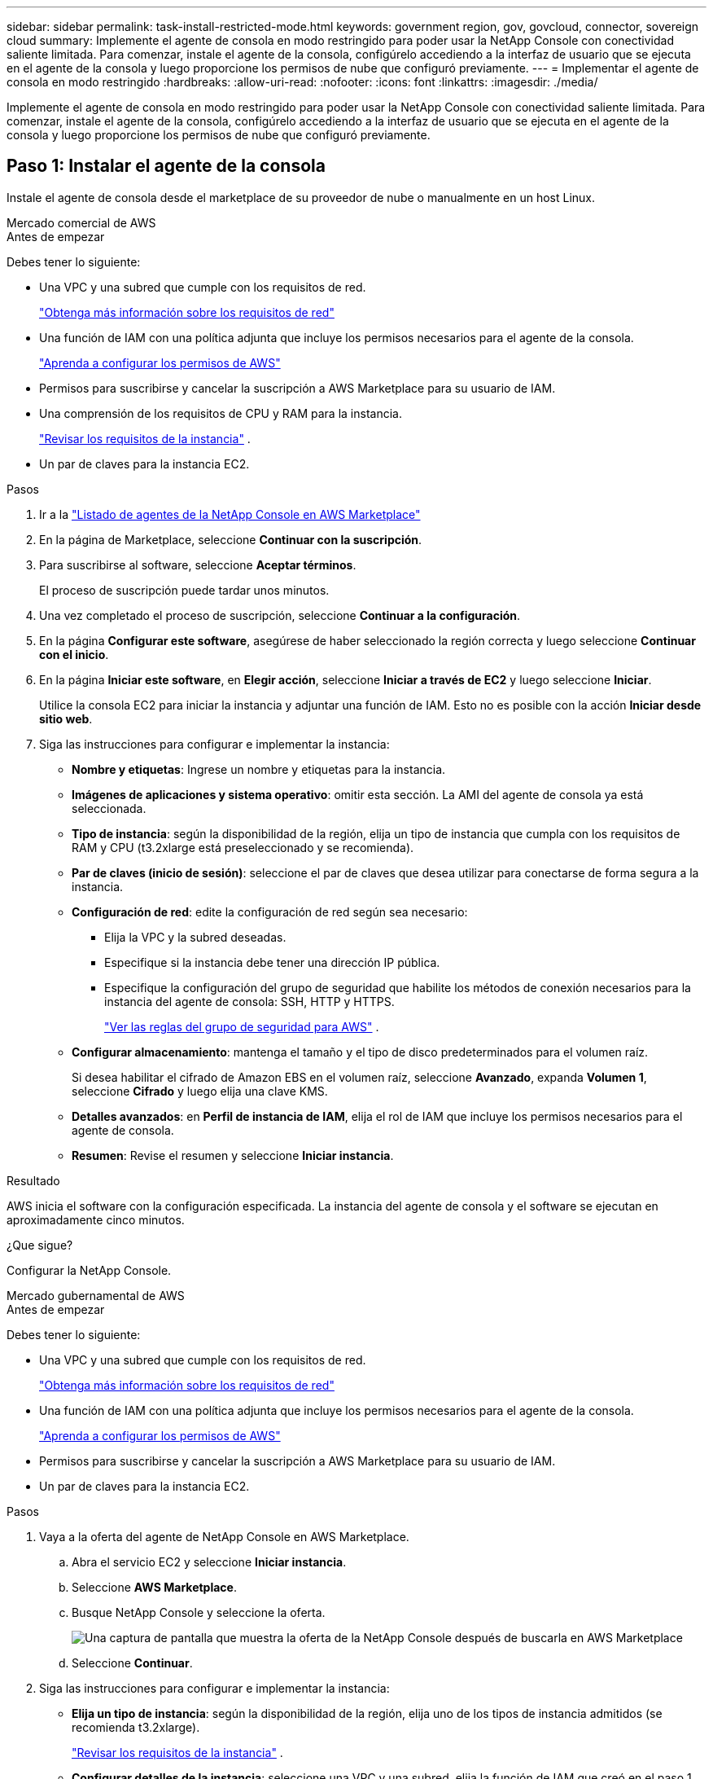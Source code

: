 ---
sidebar: sidebar 
permalink: task-install-restricted-mode.html 
keywords: government region, gov, govcloud, connector, sovereign cloud 
summary: Implemente el agente de consola en modo restringido para poder usar la NetApp Console con conectividad saliente limitada.  Para comenzar, instale el agente de la consola, configúrelo accediendo a la interfaz de usuario que se ejecuta en el agente de la consola y luego proporcione los permisos de nube que configuró previamente. 
---
= Implementar el agente de consola en modo restringido
:hardbreaks:
:allow-uri-read: 
:nofooter: 
:icons: font
:linkattrs: 
:imagesdir: ./media/


[role="lead"]
Implemente el agente de consola en modo restringido para poder usar la NetApp Console con conectividad saliente limitada.  Para comenzar, instale el agente de la consola, configúrelo accediendo a la interfaz de usuario que se ejecuta en el agente de la consola y luego proporcione los permisos de nube que configuró previamente.



== Paso 1: Instalar el agente de la consola

Instale el agente de consola desde el marketplace de su proveedor de nube o manualmente en un host Linux.

[role="tabbed-block"]
====
.Mercado comercial de AWS
--
.Antes de empezar
Debes tener lo siguiente:

* Una VPC y una subred que cumple con los requisitos de red.
+
link:task-prepare-restricted-mode.html["Obtenga más información sobre los requisitos de red"]

* Una función de IAM con una política adjunta que incluye los permisos necesarios para el agente de la consola.
+
link:task-prepare-restricted-mode.html#step-6-prepare-cloud-permissions["Aprenda a configurar los permisos de AWS"]

* Permisos para suscribirse y cancelar la suscripción a AWS Marketplace para su usuario de IAM.
* Una comprensión de los requisitos de CPU y RAM para la instancia.
+
link:task-prepare-restricted-mode.html#step-3-review-host-requirements["Revisar los requisitos de la instancia"] .

* Un par de claves para la instancia EC2.


.Pasos
. Ir a la https://aws.amazon.com/marketplace/pp/prodview-jbay5iyfmu6ui["Listado de agentes de la NetApp Console en AWS Marketplace"^]
. En la página de Marketplace, seleccione *Continuar con la suscripción*.
. Para suscribirse al software, seleccione *Aceptar términos*.
+
El proceso de suscripción puede tardar unos minutos.

. Una vez completado el proceso de suscripción, seleccione *Continuar a la configuración*.
. En la página *Configurar este software*, asegúrese de haber seleccionado la región correcta y luego seleccione *Continuar con el inicio*.
. En la página *Iniciar este software*, en *Elegir acción*, seleccione *Iniciar a través de EC2* y luego seleccione *Iniciar*.
+
Utilice la consola EC2 para iniciar la instancia y adjuntar una función de IAM.  Esto no es posible con la acción *Iniciar desde sitio web*.

. Siga las instrucciones para configurar e implementar la instancia:
+
** *Nombre y etiquetas*: Ingrese un nombre y etiquetas para la instancia.
** *Imágenes de aplicaciones y sistema operativo*: omitir esta sección.  La AMI del agente de consola ya está seleccionada.
** *Tipo de instancia*: según la disponibilidad de la región, elija un tipo de instancia que cumpla con los requisitos de RAM y CPU (t3.2xlarge está preseleccionado y se recomienda).
** *Par de claves (inicio de sesión)*: seleccione el par de claves que desea utilizar para conectarse de forma segura a la instancia.
** *Configuración de red*: edite la configuración de red según sea necesario:
+
*** Elija la VPC y la subred deseadas.
*** Especifique si la instancia debe tener una dirección IP pública.
*** Especifique la configuración del grupo de seguridad que habilite los métodos de conexión necesarios para la instancia del agente de consola: SSH, HTTP y HTTPS.
+
link:reference-ports-aws.html["Ver las reglas del grupo de seguridad para AWS"] .



** *Configurar almacenamiento*: mantenga el tamaño y el tipo de disco predeterminados para el volumen raíz.
+
Si desea habilitar el cifrado de Amazon EBS en el volumen raíz, seleccione *Avanzado*, expanda *Volumen 1*, seleccione *Cifrado* y luego elija una clave KMS.

** *Detalles avanzados*: en *Perfil de instancia de IAM*, elija el rol de IAM que incluye los permisos necesarios para el agente de consola.
** *Resumen*: Revise el resumen y seleccione *Iniciar instancia*.




.Resultado
AWS inicia el software con la configuración especificada.  La instancia del agente de consola y el software se ejecutan en aproximadamente cinco minutos.

.¿Que sigue?
Configurar la NetApp Console.

--
.Mercado gubernamental de AWS
--
.Antes de empezar
Debes tener lo siguiente:

* Una VPC y una subred que cumple con los requisitos de red.
+
link:task-prepare-restricted-mode.html["Obtenga más información sobre los requisitos de red"]

* Una función de IAM con una política adjunta que incluye los permisos necesarios para el agente de la consola.
+
link:task-prepare-restricted-mode.html#step-6-prepare-cloud-permissions["Aprenda a configurar los permisos de AWS"]

* Permisos para suscribirse y cancelar la suscripción a AWS Marketplace para su usuario de IAM.
* Un par de claves para la instancia EC2.


.Pasos
. Vaya a la oferta del agente de NetApp Console en AWS Marketplace.
+
.. Abra el servicio EC2 y seleccione *Iniciar instancia*.
.. Seleccione *AWS Marketplace*.
.. Busque NetApp Console y seleccione la oferta.
+
image:screenshot-gov-cloud-mktp.png["Una captura de pantalla que muestra la oferta de la NetApp Console después de buscarla en AWS Marketplace"]

.. Seleccione *Continuar*.


. Siga las instrucciones para configurar e implementar la instancia:
+
** *Elija un tipo de instancia*: según la disponibilidad de la región, elija uno de los tipos de instancia admitidos (se recomienda t3.2xlarge).
+
link:task-prepare-restricted-mode.html["Revisar los requisitos de la instancia"] .

** *Configurar detalles de la instancia*: seleccione una VPC y una subred, elija la función de IAM que creó en el paso 1, habilite la protección de terminación (recomendado) y elija cualquier otra opción de configuración que cumpla con sus requisitos.
+
image:screenshot_aws_iam_role.gif["Una captura de pantalla que muestra los campos en la página Configurar instancia en AWS.  Se selecciona el rol de IAM que debería haber creado en el paso 1."]

** *Agregar almacenamiento*: mantiene las opciones de almacenamiento predeterminadas.
** *Agregar etiquetas*: Ingrese etiquetas para la instancia, si lo desea.
** *Configurar grupo de seguridad*: especifique los métodos de conexión necesarios para la instancia del agente de consola: SSH, HTTP y HTTPS.
** *Revisar*: Revise sus selecciones y seleccione *Iniciar*.




.Resultado
AWS inicia el software con la configuración especificada.  La instancia del agente de consola y el software se ejecutan en aproximadamente cinco minutos.

.¿Que sigue?
Configurar la consola.

--
.Mercado de Azure Gov
--
.Antes de empezar
Debes tener lo siguiente:

* Una red virtual y una subred que cumple con los requisitos de red.
+
link:task-prepare-restricted-mode.html["Obtenga más información sobre los requisitos de red"]

* Un rol personalizado de Azure que incluye los permisos necesarios para el agente de consola.
+
link:task-prepare-restricted-mode.html#step-6-prepare-cloud-permissions["Aprenda a configurar los permisos de Azure"]



.Pasos
. Vaya a la página de la máquina virtual del agente de la NetApp Console en Azure Marketplace.
+
** https://azuremarketplace.microsoft.com/en-us/marketplace/apps/netapp.netapp-oncommand-cloud-manager["Página de Azure Marketplace para regiones comerciales"^]
** https://portal.azure.us/#create/netapp.netapp-oncommand-cloud-manageroccm-byol["Página de Azure Marketplace para las regiones de Azure Government"^]


. Seleccione *Obtenerlo ahora* y luego seleccione *Continuar*.
. Desde el portal de Azure, seleccione *Crear* y siga los pasos para configurar la máquina virtual.
+
Tenga en cuenta lo siguiente al configurar la máquina virtual:

+
** *Tamaño de VM*: elija un tamaño de VM que cumpla con los requisitos de CPU y RAM.  Recomendamos Standard_D8s_v3.
** *Discos*: El agente de consola puede funcionar de manera óptima con discos HDD o SSD.
** *IP pública*: si desea utilizar una dirección IP pública con la máquina virtual del agente de la consola, la dirección IP debe usar un SKU básico para garantizar que la consola use esta dirección IP pública.
+
image:screenshot-azure-sku.png["Una captura de pantalla de la creación de una nueva dirección IP en Azure que le permite elegir Básico en el campo SKU."]

+
Si utiliza una dirección IP de SKU estándar, la consola utiliza la dirección IP _privada_ del agente de la consola, en lugar de la IP pública.  Si la máquina que estás usando para acceder a la consola no tiene acceso a esa dirección IP privada, las acciones desde la consola fallarán.

+
https://learn.microsoft.com/en-us/azure/virtual-network/ip-services/public-ip-addresses#sku["Documentación de Azure: SKU de IP pública"^]

** *Grupo de seguridad de red*: el agente de consola requiere conexiones entrantes mediante SSH, HTTP y HTTPS.
+
link:reference-ports-azure.html["Ver las reglas del grupo de seguridad para Azure"] .

** *Identidad*: En *Administración*, seleccione *Habilitar identidad administrada asignada por el sistema*.
+
Esta configuración es importante porque una identidad administrada permite que la máquina virtual del agente de consola se identifique con Microsoft Entra ID sin proporcionar ninguna credencial. https://docs.microsoft.com/en-us/azure/active-directory/managed-identities-azure-resources/overview["Obtenga más información sobre las identidades administradas para los recursos de Azure"^] .



. En la página *Revisar + crear*, revise sus selecciones y seleccione *Crear* para iniciar la implementación.


.Resultado
Azure implementa la máquina virtual con la configuración especificada.  La máquina virtual y el software del agente de consola deberían ejecutarse en aproximadamente cinco minutos.

.¿Que sigue?
Configurar la NetApp Console.

--
.Instalación manual
--
.Antes de empezar
Debes tener lo siguiente:

* Privilegios de root para instalar el agente de consola.
* Detalles sobre un servidor proxy, si se requiere un proxy para el acceso a Internet desde el agente de la consola.
+
Tiene la opción de configurar un servidor proxy después de la instalación, pero para hacerlo es necesario reiniciar el agente de la consola.

* Un certificado firmado por una CA, si el servidor proxy usa HTTPS o si el proxy es un proxy interceptor.



NOTE: No es posible configurar un certificado para un servidor proxy transparente al instalar manualmente el agente de consola.  Si necesita configurar un certificado para un servidor proxy transparente, debe utilizar la Consola de mantenimiento después de la instalación. Obtenga más información sobre ellink:reference-agent-maint-console.html["Consola de mantenimiento del agente"] .

* Debe deshabilitar la comprobación de configuración que verifica la conectividad saliente durante la instalación.  La instalación manual falla si esta comprobación no está deshabilitada.link:task-troubleshoot-agent.html["Aprenda cómo deshabilitar las comprobaciones de configuración para instalaciones manuales."]
* Dependiendo de su sistema operativo, se requiere Podman o Docker Engine antes de instalar el agente de consola.


.Acerca de esta tarea
El instalador que está disponible en el sitio de soporte de NetApp podría ser una versión anterior.  Después de la instalación, el agente de consola se actualiza automáticamente si hay una nueva versión disponible.

.Pasos
. Si las variables del sistema _http_proxy_ o _https_proxy_ están configuradas en el host, elimínelas:
+
[source, cli]
----
unset http_proxy
unset https_proxy
----
+
Si no elimina estas variables del sistema, la instalación fallará.

. Descargue el software del agente de consola desde https://mysupport.netapp.com/site/products/all/details/cloud-manager/downloads-tab["Sitio de soporte de NetApp"^] y luego copiarlo al host Linux.
+
Debe descargar el instalador del agente "en línea" diseñado para su uso en su red o en la nube.

. Asignar permisos para ejecutar el script.
+
[source, cli]
----
chmod +x NetApp_Console_Agent_Cloud_<version>
----
+
Donde <versión> es la versión del agente de consola que descargó.

. Si realiza la instalación en un entorno de nube gubernamental, desactive las comprobaciones de configuración.link:task-troubleshoot-agent.html#disable-config-check["Aprenda cómo deshabilitar las comprobaciones de configuración para instalaciones manuales."]
. Ejecute el script de instalación.
+
[source, cli]
----
 ./NetApp_Console_Agent_Cloud_<version> --proxy <HTTP or HTTPS proxy server> --cacert <path and file name of a CA-signed certificate>
----
+
Necesitará agregar información de proxy si su red requiere un proxy para acceder a Internet.  Puede agregar un proxy transparente o explícito.  Los parámetros --proxy y --cacert son opcionales y no se le pedirá que los agregue.  Si tiene un servidor proxy, deberá ingresar los parámetros como se muestra.

+
A continuación se muestra un ejemplo de configuración de un servidor proxy explícito con un certificado firmado por una CA:

+
[source, cli]
----
 ./NetApp_Console_Agent_Cloud_v4.0.0--proxy https://user:password@10.0.0.30:8080/ --cacert /tmp/cacert/certificate.cer
----
+
`--proxy`configura el agente de la consola para utilizar un servidor proxy HTTP o HTTPS utilizando uno de los siguientes formatos:

+
** \http://dirección:puerto
** \http://nombre-de-usuario:contraseña@dirección:puerto
** \http://nombre-de-dominio%92nombre-de-usuario:contraseña@dirección:puerto
** \https://dirección:puerto
** \https://nombre-de-usuario:contraseña@dirección:puerto
** \https://nombre-de-dominio%92nombre-de-usuario:contraseña@dirección:puerto
+
Tenga en cuenta lo siguiente:

+
*** El usuario puede ser un usuario local o un usuario de dominio.
*** Para un usuario de dominio, debe utilizar el código ASCII para un \ como se muestra arriba.
*** El agente de consola no admite nombres de usuario ni contraseñas que incluyan el carácter @.
*** Si la contraseña incluye alguno de los siguientes caracteres especiales, debe escapar ese carácter especial anteponiéndolo con una barra invertida: & o !
+
Por ejemplo:

+
\http://bxpproxyuser:netapp1\!@dirección:3128







`--cacert`Especifica un certificado firmado por CA para usar para el acceso HTTPS entre el agente de consola y el servidor proxy.  Este parámetro es necesario para servidores proxy HTTPS, servidores proxy interceptores y servidores proxy transparentes.

+ Aquí hay un ejemplo de configuración de un servidor proxy transparente.  Cuando configura un proxy transparente, no necesita definir el servidor proxy.  Solo debe agregar un certificado firmado por una CA a su host del agente de consola:

+

[source, cli]
----
 ./NetApp_Console_Agent_Cloud_v4.0.0 --cacert /tmp/cacert/certificate.cer
----
. Si utilizó Podman, necesitará ajustar el puerto aardvark-dns.
+
.. SSH a la máquina virtual del agente de consola.
.. Abra el archivo podman _/usr/share/containers/containers.conf_ y modifique el puerto elegido para el servicio DNS de Aardvark.  Por ejemplo, cámbielo a 54.
+
[source, cli]
----
vi /usr/share/containers/containers.conf
...
# Port to use for dns forwarding daemon with netavark in rootful bridge
# mode and dns enabled.
# Using an alternate port might be useful if other DNS services should
# run on the machine.
#
dns_bind_port = 54
...
Esc:wq
----
.. Reinicie la máquina virtual del agente de consola.




.Resultado
El agente de consola ahora está instalado.  Al final de la instalación, el servicio del agente de consola (occm) se reinicia dos veces si especificó un servidor proxy.

.¿Que sigue?
Configurar la NetApp Console.

--
====


== Paso 2: Configurar la NetApp Console

Cuando accede a la consola por primera vez, se le solicita que elija una organización para el agente de la consola y debe habilitar el modo restringido.

.Antes de empezar
La persona que configura el agente de la consola debe iniciar sesión en la consola utilizando un inicio de sesión que no pertenezca a una organización de la consola.

Si su inicio de sesión está asociado con otra organización, deberá registrarse con un nuevo inicio de sesión.  De lo contrario, no verá la opción para habilitar el modo restringido en la pantalla de configuración.

.Pasos
. Abra un navegador web desde un host que tenga una conexión a la instancia del agente de consola e ingrese la siguiente URL del agente de consola que instaló.
. Regístrese o inicie sesión en la NetApp Console.
. Después de iniciar sesión, configure la consola:
+
.. Introduzca un nombre para el agente de consola.
.. Introduzca un nombre para una nueva organización de la consola.
.. Seleccione *¿Está ejecutando en un entorno seguro?*
.. Seleccione *Habilitar modo restringido en esta cuenta*.
+
Tenga en cuenta que no puede cambiar esta configuración una vez creada la cuenta.  No puedes habilitar el modo restringido más tarde ni puedes deshabilitarlo más tarde.

+
Si implementó el agente de consola en una región gubernamental, la casilla de verificación ya está habilitada y no se puede cambiar.  Esto se debe a que el modo restringido es el único modo compatible en las regiones gubernamentales.

.. Seleccione *Comencemos*.




.Resultado
El agente de consola ahora está instalado y configurado con su organización de consola.  Todos los usuarios deben acceder a la consola utilizando la dirección IP de la instancia del agente de la consola.

.¿Que sigue?
Proporcione a la consola los permisos que configuró previamente.



== Paso 3: Proporcionar permisos a la NetApp Console

Si implementó el agente de consola desde Azure Marketplace o si instaló manualmente el software del agente de consola, deberá proporcionar los permisos que configuró previamente.

Estos pasos no se aplican si implementó el agente de consola desde AWS Marketplace porque eligió el rol de IAM requerido durante la implementación.

link:task-prepare-restricted-mode.html#step-6-prepare-cloud-permissions["Aprenda a preparar los permisos en la nube"] .

[role="tabbed-block"]
====
.Rol de AWS IAM
--
Adjunte la función IAM que creó previamente a la instancia EC2 donde instaló el agente de consola.

Estos pasos se aplican solo si instaló manualmente el agente de consola en AWS.  Para las implementaciones de AWS Marketplace, ya asoció la instancia del agente de consola con un rol de IAM que incluye los permisos necesarios.

.Pasos
. Vaya a la consola de Amazon EC2.
. Seleccionar *Instancias*.
. Seleccione la instancia del agente de consola.
. Seleccione *Acciones > Seguridad > Modificar rol de IAM*.
. Seleccione el rol de IAM y seleccione *Actualizar rol de IAM*.


--
.Clave de acceso de AWS
--
Proporcione a la NetApp Console la clave de acceso de AWS para un usuario de IAM que tenga los permisos necesarios.

.Pasos
. Seleccione *Administración > Credenciales*.
. Seleccione *Credenciales de la organización*.
. Seleccione *Agregar credenciales* y siga los pasos del asistente.
+
.. *Ubicación de credenciales*: seleccione *Amazon Web Services > Agente.
.. *Definir credenciales*: ingrese una clave de acceso de AWS y una clave secreta.
.. *Suscripción al Marketplace*: asocie una suscripción al Marketplace con estas credenciales suscribiéndose ahora o seleccionando una suscripción existente.
.. *Revisar*: Confirme los detalles sobre las nuevas credenciales y seleccione *Agregar*.




--
.Rol de Azure
--
Vaya al portal de Azure y asigne el rol personalizado de Azure a la máquina virtual del agente de consola para una o más suscripciones.

.Pasos
. Desde el Portal de Azure, abra el servicio *Suscripciones* y seleccione su suscripción.
+
Es importante asignar el rol desde el servicio *Suscripciones* porque esto especifica el alcance de la asignación del rol a nivel de suscripción.  El _scope_ define el conjunto de recursos al que se aplica el acceso.  Si especifica un alcance en un nivel diferente (por ejemplo, en el nivel de máquina virtual), su capacidad para completar acciones desde la NetApp Console se verá afectada.

+
https://learn.microsoft.com/en-us/azure/role-based-access-control/scope-overview["Documentación de Microsoft Azure: Comprender el alcance de Azure RBAC"^]

. Seleccione *Control de acceso (IAM)* > *Agregar* > *Agregar asignación de rol*.
. En la pestaña *Rol*, seleccione el rol *Operador de consola* y seleccione *Siguiente*.
+

NOTE: Operador de consola es el nombre predeterminado proporcionado en la política.  Si eligió un nombre diferente para el rol, seleccione ese nombre en su lugar.

. En la pestaña *Miembros*, complete los siguientes pasos:
+
.. Asignar acceso a una *Identidad administrada*.
.. Seleccione *Seleccionar miembros*, seleccione la suscripción en la que se creó la máquina virtual del agente de consola, en *Identidad administrada*, elija *Máquina virtual* y, luego, seleccione la máquina virtual del agente de consola.
.. Seleccionar *Seleccionar*.
.. Seleccione *Siguiente*.
.. Seleccione *Revisar + asignar*.
.. Si desea administrar recursos en suscripciones de Azure adicionales, cambie a esa suscripción y repita estos pasos.




--
.entidad de servicio de Azure
--
Proporcione a la NetApp Console las credenciales para la entidad de servicio de Azure que configuró previamente.

.Pasos
. Seleccione *Administración > Credenciales*.
. Seleccione *Agregar credenciales* y siga los pasos del asistente.
+
.. *Ubicación de credenciales*: seleccione *Microsoft Azure > Agente*.
.. *Definir credenciales*: ingrese información sobre la entidad de servicio de Microsoft Entra que otorga los permisos necesarios:
+
*** ID de la aplicación (cliente)
*** ID de directorio (inquilino)
*** Secreto del cliente


.. *Suscripción al Marketplace*: asocie una suscripción al Marketplace con estas credenciales suscribiéndose ahora o seleccionando una suscripción existente.
.. *Revisar*: Confirme los detalles sobre las nuevas credenciales y seleccione *Agregar*.




.Resultado
La NetApp Console ahora tiene los permisos que necesita para realizar acciones en Azure en su nombre.

--
.Cuenta de servicio de Google Cloud
--
Asocie la cuenta de servicio con la máquina virtual del agente de consola.

.Pasos
. Vaya al portal de Google Cloud y asigne la cuenta de servicio a la instancia de VM del agente de consola.
+
https://cloud.google.com/compute/docs/access/create-enable-service-accounts-for-instances#changeserviceaccountandscopes["Documentación de Google Cloud: Cómo cambiar la cuenta de servicio y los ámbitos de acceso de una instancia"^]

. Si desea administrar recursos en otros proyectos, otorgue acceso agregando la cuenta de servicio con el rol de agente de consola a ese proyecto.  Necesitarás repetir este paso para cada proyecto.


--
====